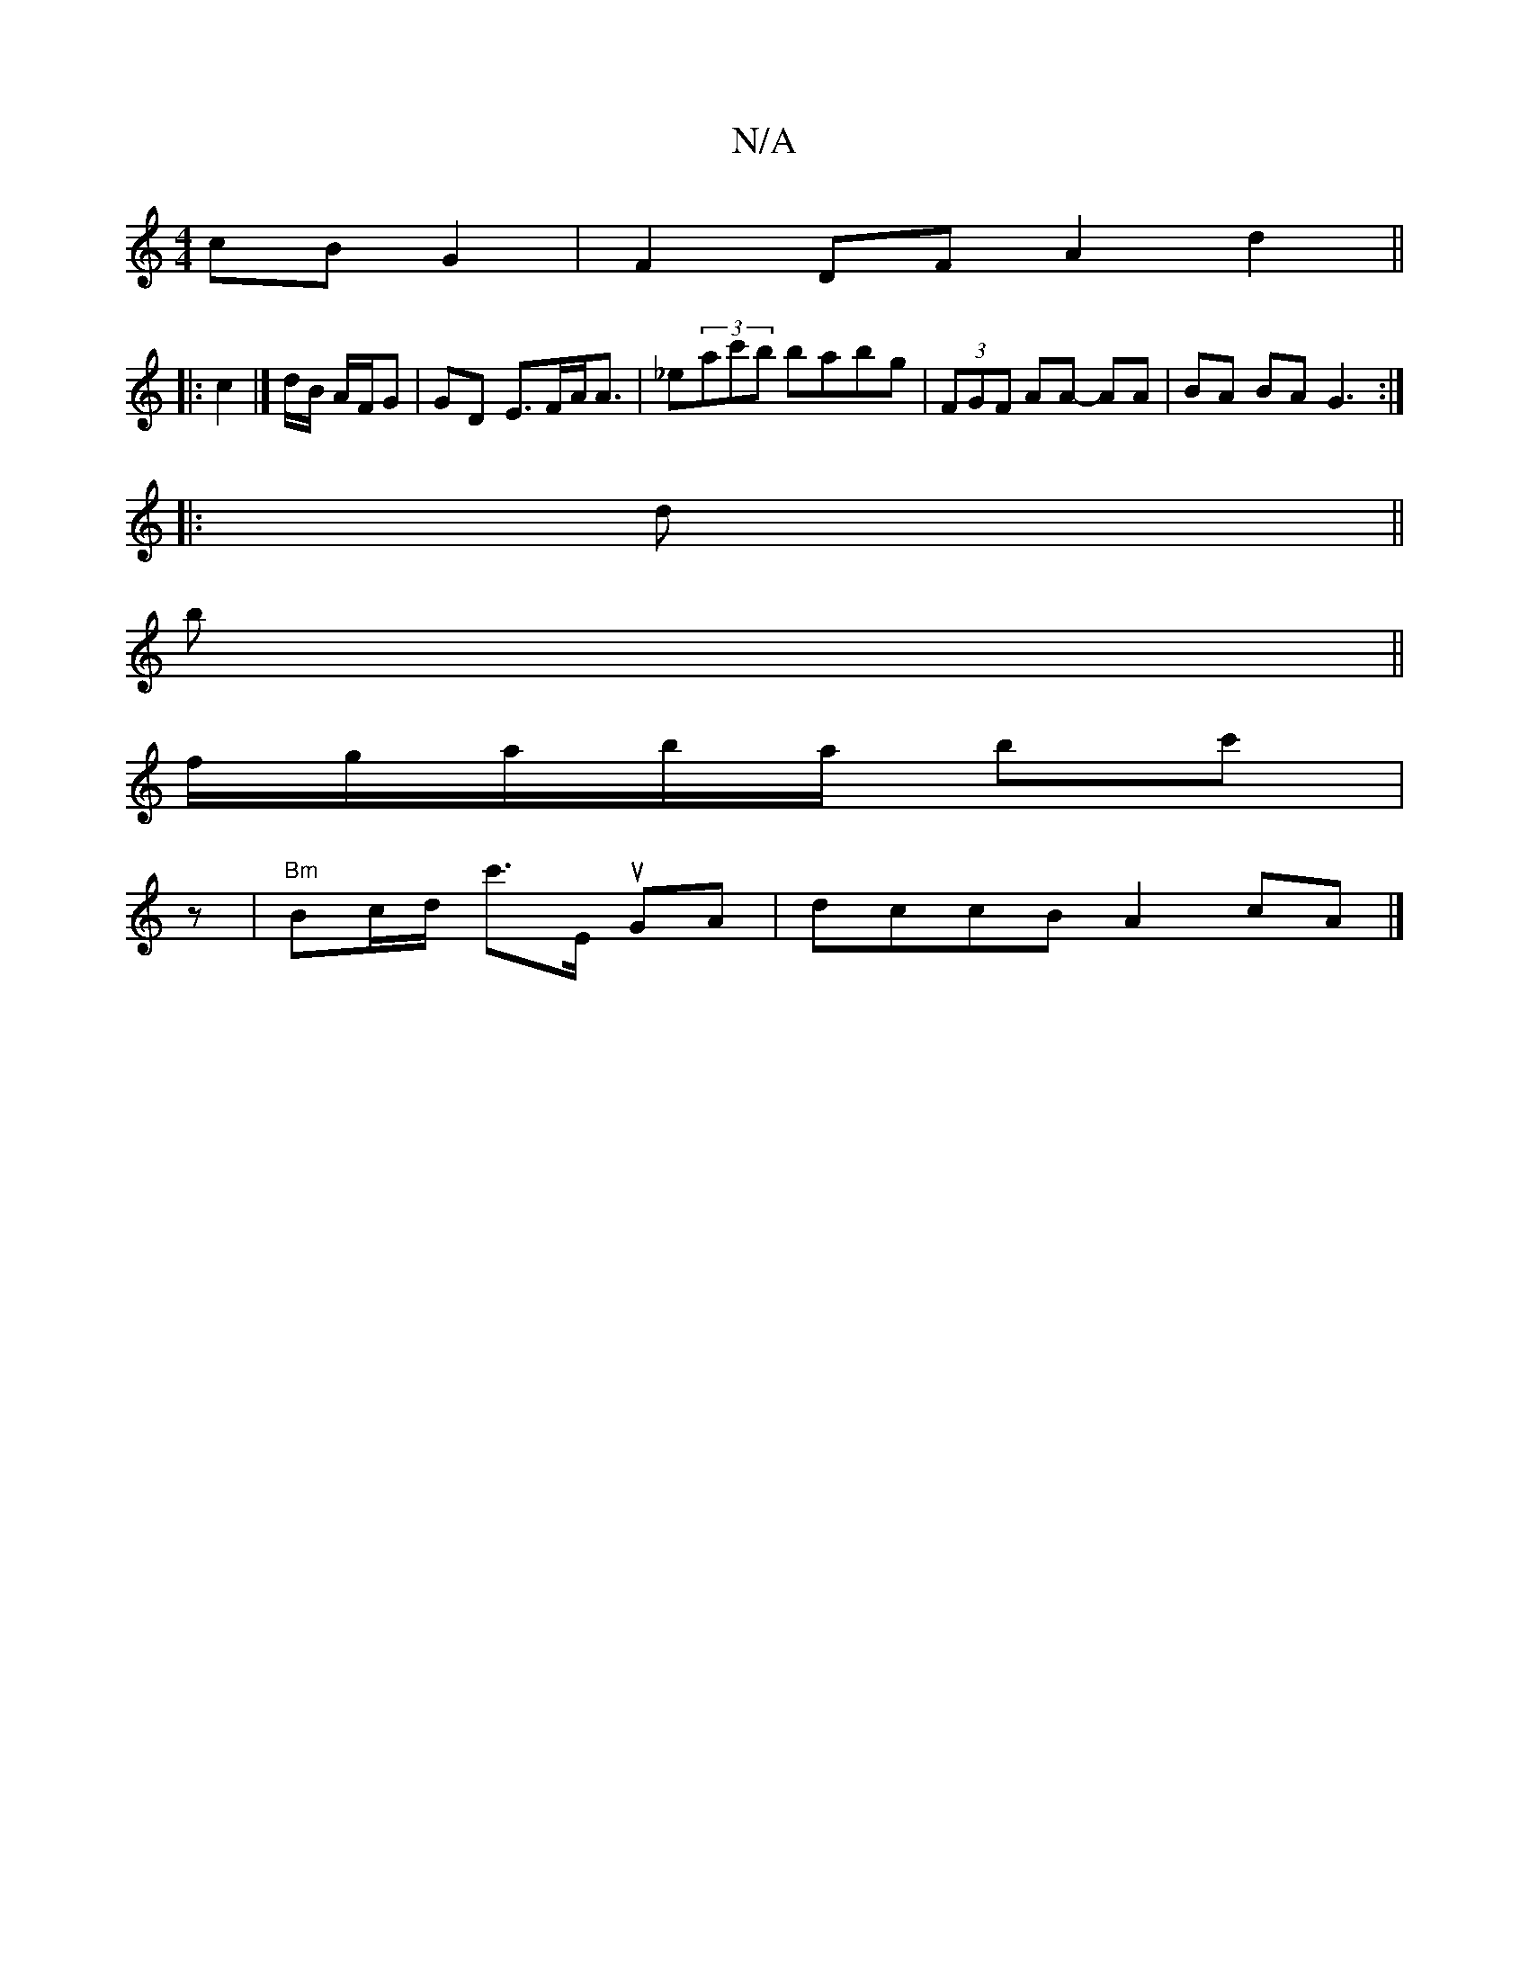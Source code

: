X:1
T:N/A
M:4/4
R:N/A
K:Cmajor
 cB G2 | F2 DF A2 d2 ||
|: c2 |]d/B/ A/F/G | GD E>FA<A | _e(3ac'b babg | (3FGF AA- AA | BA BA G3 :|
|: d ||
b||
f/g/a/b/a/ bc' |
z|"Bm"Bc/d/ c'>E uGA | dccB A2 cA |]

FA) GF A2|d2 d2 c2 | f2 f4 ecde2|